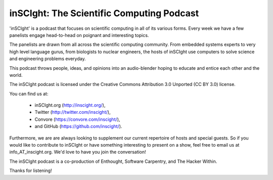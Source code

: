 inSCIght: The Scientific Computing Podcast
==========================================
'inSCIght' is a podcast that focuses on scientific computing in all of its various forms. 
Every week we have a few panelists engage head-to-head on poignant and interesting topics. 

The panelists are drawn from all across the scientific computing community.  From embedded 
systems experts to very high level language gurus, from biologists to nuclear engineers, 
the hosts of inSCIght use computers to solve science and engineering problems everyday. 

This podcast throws people, ideas, and opinions into an audio-blender hoping to educate 
and entice each other and the world.

The inSCIght podcast is licensed under the Creative Commons Attribution 3.0 Unported
(CC BY 3.0) license.

You can find us at:

    * inSCIght.org (http://inscight.org/),
    * Twitter (http://twitter.com/inscight/),
    * Convore (https://convore.com/inscight/),
    * and GitHub (https://github.com/inscight/).

Furthermore, we are are always looking to supplement our current repertoire of hosts and 
special guests.  So if you would like to contribute to inSCIght or have something interesting 
to present on a show, feel free to email us at info_AT_inscight.org. We'd love to have you
join the conversation!

The inSCIght podcast is a co-production of Enthought, Software Carpentry, and The Hacker Within.

Thanks for listening!
